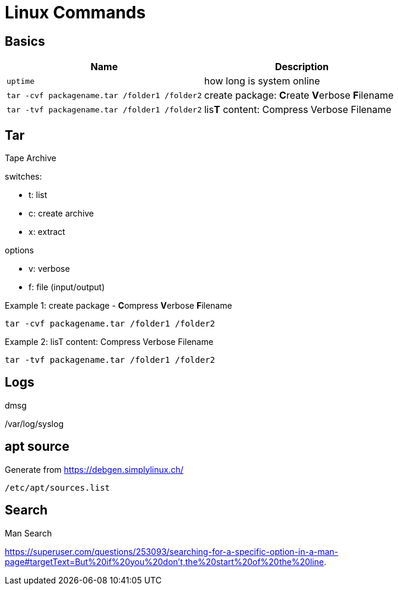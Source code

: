 = Linux Commands

== Basics
|===
|Name |Description

| `uptime`
| how long is system online

| `tar -cvf packagename.tar /folder1 /folder2`
| create package: **C**reate **V**erbose **F**ilename


| `tar -tvf packagename.tar /folder1 /folder2`
| lis**T** content: Compress Verbose Filename



|===

## Tar
Tape Archive 

.switches: 
  * t: list
  * c: create archive
  * x: extract

.options
  * v: verbose
  * f: file (input/output)


.Example 1: create package - **C**ompress **V**erbose **F**ilename
    tar -cvf packagename.tar /folder1 /folder2

.Example 2: lisT content: Compress Verbose Filename
    tar -tvf packagename.tar /folder1 /folder2



== Logs

dmsg

/var/log/syslog

== apt source

Generate from https://debgen.simplylinux.ch/


    /etc/apt/sources.list
    
== Search

Man Search

https://superuser.com/questions/253093/searching-for-a-specific-option-in-a-man-page#targetText=But%20if%20you%20don't,the%20start%20of%20the%20line.
